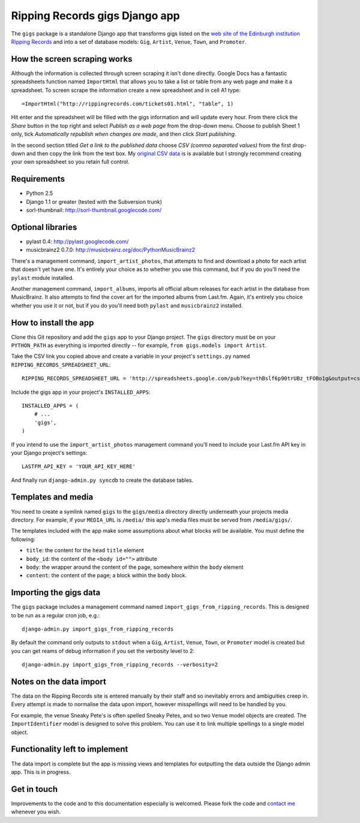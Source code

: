 ================================================================================
                         Ripping Records gigs Django app
================================================================================


The ``gigs`` package is a standalone Django app that transforms gigs listed on
the `web site of the Edinburgh institution Ripping Records`_ and into a set of
database models: ``Gig``, ``Artist``, ``Venue``, ``Town``, and ``Promoter``.

.. _web site of the Edinburgh institution Ripping Records: http://www.rippingrecords.com/tickets01.html


How the screen scraping works
===============================

Although the information is collected through screen scraping it isn't done
directly.  Google Docs has a fantastic spreadsheets function named
``ImportHtml`` that allows you to take a list or table from any web page and
make it a spreadsheet.  To screen scrape the information create a new
spreadsheet and in cell A1 type::

    =ImportHtml("http://rippingrecords.com/tickets01.html", "table", 1)

Hit enter and the spreadsheet will be filled with the gigs information and will
update every hour.  From there click the *Share* button in the top right and
select *Publish as a web page* from the drop-down menu.  Choose to publish
Sheet 1 only, tick *Automatically republish when changes are made*, and then
click *Start publishing*.

In the second section titled *Get a link to the published data* choose
*CSV (comma separated values)* from the first drop-down and then copy the link
from the text box.  My `original CSV data`_ is is available but I strongly
recommend creating your own spreadsheet so you retain full control.

.. _original CSV data: http://spreadsheets.google.com/pub?key=thBslf6p90trUBz_tFOBo1g&output=csv


Requirements
==============

* Python 2.5
* Django 1.1 or greater (tested with the Subversion trunk)
* sorl-thumbnail: http://sorl-thumbnail.googlecode.com/

Optional libraries
====================

* pylast 0.4: http://pylast.googlecode.com/
* musicbrainz2 0.7.0: http://musicbrainz.org/doc/PythonMusicBrainz2

There's a management command, ``import_artist_photos``, that attempts to find
and download a photo for each artist that doesn't yet have one.  It's entirely
your choice as to whether you use this command, but if you do you'll need the
``pylast`` module installed.

Another management command, ``import_albums``, imports all official album
releases for each artist in the database from MusicBrainz.  It also attempts to
find the cover art for the imported albums from Last.fm.  Again, it's entirely
you choice whether you use it or not, but if you do you'll need both ``pylast``
and ``musicbrainz2`` installed.


How to install the app
========================

Clone this Git repository and add the ``gigs`` app to your Django project. The
``gigs`` directory must be on your ``PYTHON_PATH`` as everything is imported
directly -- for example, ``from gigs.models import Artist``.

Take the CSV link you copied above and create a variable in your project's
``settings.py`` named ``RIPPING_RECORDS_SPREADSHEET_URL``::

    RIPPING_RECORDS_SPREADSHEET_URL = 'http://spreadsheets.google.com/pub?key=thBslf6p90trUBz_tFOBo1g&output=csv'

Include the gigs app in your project's ``INSTALLED_APPS``::

    INSTALLED_APPS = (
        # ...
        'gigs',
    )

If you intend to use the ``import_artist_photos`` management command you'll need
to include your Last.fm API key in your Django project's settings::

  LASTFM_API_KEY = 'YOUR_API_KEY_HERE'

And finally run ``django-admin.py syncdb`` to create the database tables.


Templates and media
=====================

You need to create a symlink named ``gigs`` to the ``gigs/media`` directory
directly underneath your projects media directory.  For example, if your
``MEDIA_URL`` is ``/media/`` this app's media files must be served from
``/media/gigs/``.

The templates included with the app make some assumptions about what blocks will
be available.  You must define the following:

* ``title``: the content for the ``head`` ``title`` element
* ``body_id``: the content of the ``<body id="">`` attribute
* ``body``: the wrapper around the content of the page, somewhere within the
  ``body`` element
* ``content``: the content of the page; a block within the ``body`` block.


Importing the gigs data
=========================

The ``gigs`` package includes a management command named
``import_gigs_from_ripping_records``.  This is designed to be run as a regular
cron job, e.g.::

    django-admin.py import_gigs_from_ripping_records

By default the command only outputs to ``stdout`` when a ``Gig``, ``Artist``,
``Venue``, ``Town``, or ``Promoter`` model is created but you can get reams of
debug information if you set the verbosity level to 2::

    django-admin.py import_gigs_from_ripping_records --verbosity=2


Notes on the data import
==========================

The data on the Ripping Records site is entered manually by their staff and so
inevitably errors and ambiguities creep in.  Every attempt is made to normalise
the data upon import, however misspellings will need to be handled by you.

For example, the venue Sneaky Pete's is often spelled Sneaky Petes, and so two
``Venue`` model objects are created.  The ``ImportIdentifier`` model is designed
to solve this problem.  You can use it to link multiple spellings to a single
model object.


Functionality left to implement
=================================

The data import is complete but the app is missing views and templates for
outputting the data outside the Django admin app.  This is in progress.


Get in touch
==============

Improvements to the code and to this documentation especially is welcomed.
Please fork the code and `contact me`_ whenever you wish.

.. _contact me: http://www.flother.com/contact/
